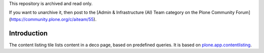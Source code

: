This repository is archived and read only.

If you want to unarchive it, then post to the [Admin & Infrastructure (AI) Team category on the Plone Community Forum](https://community.plone.org/c/aiteam/55).

Introduction
============



The content listing tile lists content in a deco page, based on predefined queries.
It is based on `plone.app.contentlisting`_.


.. _plone.app.contentlisting: http://pypi.python.org/pypi/plone.app.contentlisting
